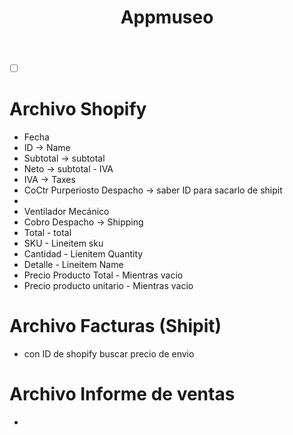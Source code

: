 #+title: Appmuseo
- [ ] 

* Archivo Shopify
- Fecha
- ID -> Name
- Subtotal -> subtotal
- Neto -> subtotal - IVA
- IVA -> Taxes
- CoCtr Purperiosto Despacho -> saber ID para sacarlo de shipit
- 
- Ventilador Mecánico
- Cobro Despacho -> Shipping
- Total - total
- SKU - Lineitem sku
- Cantidad - Lienitem Quantity
- Detalle - Lineitem Name
- Precio Producto Total - Mientras vacio
- Precio producto unitario - Mientras vacio

* Archivo Facturas (Shipit)
- con ID de shopify buscar precio de envio

* Archivo Informe de ventas
-
